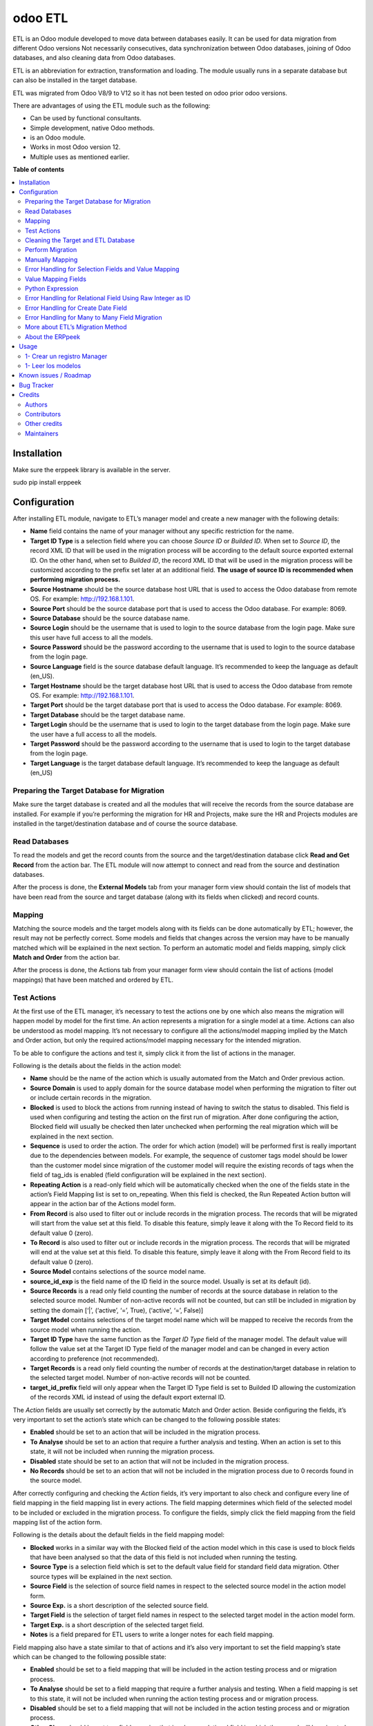 ========
odoo ETL
========

.. !!!!!!!!!!!!!!!!!!!!!!!!!!!!!!!!!!!!!!!!!!!!!!!!!!!!
   !! This file is generated by oca-gen-addon-readme !!
   !! changes will be overwritten.                   !!
   !!!!!!!!!!!!!!!!!!!!!!!!!!!!!!!!!!!!!!!!!!!!!!!!!!!!

.. |badge1| image:: https://img.shields.io/badge/maturity-Beta-yellow.png
    :target: https://odoo-community.org/page/development-status
    :alt: Beta
.. |badge2| image:: https://img.shields.io/badge/licence-AGPL--3-blue.png
    :target: http://www.gnu.org/licenses/agpl-3.0-standalone.html
    :alt: License: AGPL-3
.. |badge3| image:: https://img.shields.io/badge/github-jobiols%2Fodoo--etl-lightgray.png?logo=github
    :target: https://github.com/jobiols/odoo-etl/tree/12.0/etl
    :alt: jobiols/odoo-etl

|badge1| |badge2| |badge3| 

ETL	is an Odoo module developed to move data between databases easily. It
can be used for data migration from different Odoo versions Not necessarily
consecutives, data synchronization between Odoo databases, joining of Odoo
databases, and also cleaning data from Odoo databases.

ETL is an abbreviation for extraction, transformation and loading.
The module usually runs in a separate database but can also be installed in
the target database.

ETL was migrated from Odoo V8/9 to V12 so it has not been tested on odoo prior 
odoo versions.

There are advantages of using the ETL module such as the following:

- Can be used by functional consultants.
- Simple development, native Odoo methods.
- is an Odoo module.
- Works in most Odoo version 12.
- Multiple uses as mentioned earlier.

**Table of contents**

.. contents::
   :local:

Installation
============

Make sure the erppeek library is available in the server.

sudo pip install erppeek

Configuration
=============

After installing ETL module, navigate to ETL’s manager model and create a new 
manager with the following details:

- **Name** field contains the name of your manager without any specific 
  restriction for the name.

- **Target ID Type** is a selection field where you can choose *Source ID* 
  or *Builded ID*. When set to *Source ID*, the record XML ID that will be used 
  in the migration process will be according to the default source exported 
  external ID. On the other hand, when set to *Builded ID*, the record XML ID 
  that will be used in the migration process will be customized according to 
  the prefix set later at an additional field. 
  **The usage of source ID is recommended when performing migration process.**

- **Source Hostname** should be the source database host URL that is used 
  to access the Odoo database from remote OS. For example: http://192.168.1.101.

- **Source Port** should be the source database port that is used to access 
  the Odoo database. For example: 8069.

- **Source Database** should be the source database name.

- **Source Login** should be the username that is used to login to the source 
  database from the login page. Make sure this user have full access to all 
  the models.

- **Source Password** should be the password according to the username that is
  used to login to the source database from the login page.

- **Source Language** field is the source database default language. It’s 
  recommended to keep the language as default (en_US).

- **Target Hostname** should be the target database host URL that is used 
  to access the Odoo database from remote OS. For example: http://192.168.1.101.

- **Target Port** should be the target database port that is used to 
  access the Odoo database. For example: 8069.

- **Target Database** should be the target database name.

- **Target Login** should be the username that is used to login to the 
  target database from the login page. Make sure the user have a full access to 
  all the models.

- **Target Password** should be the password according to the username 
  that is used to login to the target database from the login page.

- **Target Language** is the target database default language. It’s recommended 
  to keep the language as default (en_US)

Preparing the Target Database for Migration
~~~~~~~~~~~~~~~~~~~~~~~~~~~~~~~~~~~~~~~~~~~

Make sure the target database is created and all the modules that will receive 
the records from the source database are installed. For example if you’re 
performing the migration for HR and Projects, make sure the HR and Projects 
modules are installed in the target/destination database and of course the 
source database.

Read Databases
~~~~~~~~~~~~~~

To read the models and get the record counts from the source and the 
target/destination database click **Read and Get Record** from the action bar. 
The ETL module will now attempt to connect and read from the source and 
destination databases.

After the process is done, the **External Models** tab from your manager form 
view should contain the list of models that have been read from the source and 
target database (along with its fields when clicked) and record counts.

Mapping
~~~~~~~

Matching the source models and the target models along with its fields can be 
done automatically by ETL; however, the result may not be perfectly correct. 
Some models and fields that changes across the version may have to be manually 
matched which will be explained in the next section. To perform an automatic 
model and fields mapping, simply click **Match and Order** from the action bar.

After the process is done, the Actions tab from your manager form view should 
contain the list of actions (model mappings) that have been matched and 
ordered by ETL.

Test Actions
~~~~~~~~~~~~

At the first use of the ETL manager, it’s necessary to test the actions one by 
one which also means the migration will happen model by model for the first 
time. An action represents a migration for a single model at a time. Actions 
can also be understood as model mapping. It’s not necessary to configure all 
the actions/model mapping implied by the Match and Order action, but only the 
required actions/model mapping necessary for the intended migration. 
 
To be able to configure the actions and test it, simply click it from the list 
of actions in the manager.

Following is the details about the fields in the action model:

- **Name** should be the name of the action which is usually automated from the
  Match and Order previous action.

- **Source Domain** is used to apply domain for the source database model 
  when performing the migration to filter out or include certain records in the 
  migration.

- **Blocked** is used to block the actions from running instead of having 
  to switch the status to disabled. This field is used when configuring and 
  testing the action on the first run of migration. After done configuring the 
  action, Blocked field will usually be checked then later unchecked when 
  performing the real migration which will be explained in the next section.

- **Sequence** is used to order the action. The order for which action (model) 
  will be performed first is really important due to the dependencies between 
  models. For example, the sequence of customer tags model should be lower than 
  the customer model since migration of the customer model will require the 
  existing records of tags when the field of tag_ids is enabled (field 
  configuration will be explained in the next section).

- **Repeating Action** is a read-only field which will be automatically 
  checked when the one of the fields state in the action’s Field Mapping list 
  is set to on_repeating. When this field is checked, the Run Repeated Action 
  button will appear in the action bar of the Actions model form.

- **From Record** is also used to filter out or include records in the 
  migration process. The records that will be migrated will start from the 
  value set at this field. To disable this feature, simply leave it along with 
  the To Record field to its default value 0 (zero).

- **To Record** is also used to filter out or include records in the migration 
  process. The records that will be migrated will end at the value set at this 
  field. To disable this feature, simply leave it along with the From Record 
  field to its default value 0 (zero). 

- **Source Model** contains selections of the source model name.

- **source_id_exp** is the field name of the ID field in the source model. 
  Usually is set at its default (id). 

- **Source Records** is a read only field counting the number of records at the source 
  database in relation to the selected source model. Number of non-active records will 
  not be counted, but can still be included in migration by setting the domain [‘|’, 
  (‘active’, ‘=’, True), (‘active’, ‘=’, False)] 

- **Target Model** contains selections of the target model name which will be 
  mapped to receive the records from the source model when running the action. 

- **Target ID Type** have the same function as the *Target ID Type* field of the 
  manager model. The default value will follow the value set at the Target ID 
  Type field of the manager model and can be changed in every action according 
  to preference (not recommended). 

- **Target Records** is a read only field counting the number of records at the 
  destination/target database in relation to the selected target model. Number 
  of non-active records will not be counted. 

- **target_id_prefix** field will only appear when the Target ID Type field is 
  set to Builded ID allowing the customization of the records XML id instead of 
  using the default export external ID. 
 
The *Action* fields are usually set correctly by the automatic Match and Order 
action. Beside configuring the fields, it’s very important to set the action’s 
state which can be changed to the following possible states:

- **Enabled** should be set to an action that will be included in the migration
  process.

- **To Analyse** should be set to an action that require a further analysis 
  and testing. When an action is set to this state, it will not be included 
  when running the migration process.

- **Disabled** state should be set to an action that will not be included in 
  the migration process.

- **No Records** should be set to an action that will not be included in the 
  migration process due to 0 records found in the source model. 
 
After correctly configuring and checking the *Action* fields, it’s very 
important to also check and configure every line of field mapping in the field 
mapping list in every actions. The field mapping determines which field of the 
selected model to be included or excluded in the migration process. 
To configure the fields, simply click the field mapping from the field 
mapping list of the action form.

Following is the details about the default fields in the field mapping model:

- **Blocked** works in a similar way with the Blocked field of the action model 
  which in this case is used to block fields that have been analysed so that 
  the data of this field is not included when running the testing.
- **Source Type** is a selection field which is set to the default value field
  for standard field data migration. Other source types will be explained in 
  the next section.
- **Source Field** is the selection of source field names in respect to the 
  selected source model in the action model form.
- **Source Exp.** is a short description of the selected source field.
- **Target Field** is the selection of target field names in respect to the 
  selected target model in the action model form.
- **Target Exp.** is a short description of the selected target field.
- **Notes** is a field prepared for ETL users to write a longer notes for
  each field mapping. 
 
Field mapping also have a state similar to that of actions and it’s also very 
important to set the field mapping’s state which can be changed to the 
following possible state: 

- **Enabled** should be set to a field mapping that will be included in the
  action testing process and or migration process.
- **To Analyse** should be set to a field mapping that require a further 
  analysis and testing. When a field mapping is set to this state, it will not
  be included when running the action testing process and or migration process. 
- **Disabled** should be set to a field mapping that will not be included in 
  the action testing process and or migration process.
- **Other Class** should be set to a field mapping that involves a relational 
  field in which the record will be migrated from the other model.
- **On Repeating** should be set to a field mapping that usually involves a 
  relational field that requires its own records such as parent/child relation
  or records from other models having a higher action sequence. This 
  field data will be migrated after the first migration iteration by clicking
  **Run Repeated Action** in terms of action testing or **Run Repeated Actions** 
  while running migration from the manager later after completing the action 
  testing. 
 
After configuring all the field mapping and the configuration for a specific
action, test the action by clicking the **Run Action** button at the action
bar for that specific action.

To see the result of the test, check the value of **Target Records**. If it
increases after the process in regards to the **Source Records**, then the 
migration can be considered to be successful. To further confirm and check 
for errors, click the Log tab of the Actions form. When the test is 
successful, the logs will show an array of new created database id for the
migrated records; otherwise, error messages will be shown. Address the error 
by reconfiguring the setting and field mappings of that specific
action then re-run the test. 
 
 
Cleaning the Target and ETL Database
~~~~~~~~~~~~~~~~~~~~~~~~~~~~~~~~~~~~~~
 
After correctly configuring and testing all the actions/model mapping, disable 
the other actions that will not be necessary for the intended migration and 
unblock all the actions. Before proceeding, do not forget to backup your ETL 
database. 
 
Since the target database have been used for the testing, it’s recommended to 
drop the database and recreate it. Make sure the modules are also installed 
again. If the target database name is changed, don’t forget to change the 
Target Database at the ETL manager.

Perform Migration
~~~~~~~~~~~~~~~~~
 
To perform the migration, simply click **Run Actions** button at the action bar 
of the manager form view. This will run all the actions according to our 
configuration in order. When process is completed, try checking for errors at 
every action’s log since errors may still happen due to little misconfiguration. 
 
When errors are found, try to address the errors accordingly by reconfiguring 
the fields then re-run the migration. 
 
When no errors are found, click **Run Repeated Actions** button at the action 
bar of the manager form view as well to migrate the field mappings where state 
is set to On Repeating. 
 
Re-check for error at the action logs and try to address them if there is one 
or more. After addressing the error, re-run the **Run Repeated Actions** action. 
 
When no errors are found, migration can be considered to be successful. 
 
Manually Mapping
~~~~~~~~~~~~~~~~

Manual mapping for both models and fields are possible when the automatic 
**Match and Order** action is inaccurate. 
 
To manually map a model, navigate to the actions list view and create a new 
action/model mapping. Select the manager in the **Manager** field of the action 
then enter the detail of the action fields accordingly as described in Step 10 
of the migration process. If the Source Model and the Target Model selection is 
empty, make sure the Manager field is set to the correct manager that have 
perform the **Read and Get Records** action. 
 
After creating the action, click **Add an item** at the **Field Mapping** tab 
of that specific action to create the field mapping. Enter the detail of the 
field mapping fields accordingly as described in Step 10 of the migration 
process. 

Error Handling for Selection Fields and Value Mapping 
~~~~~~~~~~~~~~~~~~~~~~~~~~~~~~~~~~~~~~~~~~~~~~~~~~~~~

Selection fields may cause confusing errors during migration since the source 
field valid selection values may be different with the target field valid 
selection values. 
 
For example, in OpenERP version 7.0, the **priority** field of the project.task 
model have the following selection range: “Very Low”, “Low”, “Medium”, 
“Important”, “Very Important”. In Odoo version 9.0, however, the selection 
range of the same field allows a different selection range such as following: 
“Normal”, “High”. 
 
In this case, we need to utilize ETL’s Value Mapping Fields. 
 
    Source Field --> Value Mapping --> Target Field
 
 
Value Mapping Fields 
~~~~~~~~~~~~~~~~~~~~

To use value mapping fields, navigate to the value mapping fields list view 
and click create. Set a name to the value mapping field at the **Field Name** 
field then set the type value to **Selection**. Set the **manager_id** field 
value to the specific manager that will be used for the migration. 
 
For every possible selection values (both at source and at destination), 
create a **Mapping Value** record by clicking **Add an item** at the 
**Mapping Values** list. **Key** should be the real selection value and 
**Help Name** can be a short description for that specific selection value or 
simply the same value with **Key**. 
 
For example, the **Mapping Values** for the **project.task priority** field 
will be as following: 

+------------------------+------------------------+
| Key                    | Help Name              |
+========================+========================+
| Very Important         | Very Important         |
+------------------------+------------------------+
| Important              | Important              |
+------------------------+------------------------+
| Medium                 | Medium                 |
+------------------------+------------------------+
| Low                    | Low                    |
+------------------------+------------------------+
| Very Low               | Very Low               |
+------------------------+------------------------+
| Normal                 | Normal                 |
+------------------------+------------------------+
| High                   | High                   | 
+------------------------+------------------------+
 
After setting the Mapping Values, do not directly do the Details list. Click save, then edit to 
continue entering the Details list. The value mapping will be done in the Details list 
according to the Source Value and Target Value. 
 
For example, the Details for the project.task priority field will be as following: 
 
+------------------------+------------------------+
| Source Value           | Target Value           |
+========================+========================+
| Very Low               | Normal                 |
+------------------------+------------------------+
| Low                    | Normal                 |
+------------------------+------------------------+
| Medium                 | Normal                 |
+------------------------+------------------------+
| Important              | High                   |
+------------------------+------------------------+
| Very Important         | High                   |
+------------------------+------------------------+
 
Click **Save** to save the **Value Mapping Fields** record. 
When the Value Mapping Field for a specific selection field is have been 
created, navigate to the action containing that specific field mapping, click 
the intended field mapping, then set the **Source Type** field to **Value 
Mapping** and set the **Value Mapping Field** to the specific value mapping 
field record that have been created. Save the changes that have been made. 

The value mapping example for the **project.task priority** selection field is 
shown according to the following image: 
 
image

Python Expression 
~~~~~~~~~~~~~~~~~

Some field mappings may be enhanced with python code to allow more dynamic 
values at the target field. To utilize expressions field mapping, navigate to 
the field mapping that will the require the expression then changing the 
**Source Type** into **expression**. After setting the type into expression, an 
additional field expression will appear. The python expression will be coded 
inside this field. 
 
  Source Field --> Expression --> Target Field
 
Following python code from **field_mapping.py** located inside the ETL addons 
directory shows possible objects that can be accessed from the expressions: 

::

  @api.multi
  def run_expressions(self, rec_id, source_connection=False, target_connection=False):
      result = []
      for field_mapping in self:
          expression_result = False
          if not source_connection or not target_connection:
              (source_connection, target_connection) = field_mapping.action_id.manager_id.open_connections()
          source_model_obj = source_connection.model(field_mapping.action_id.source_model_id.model)
          target_model_obj = target_connection.model(field_mapping.action_id.target_model_id.model)
          obj_pool = source_model_obj
          cxt = {
                  'self': obj_pool, #to be replaced by target_obj
                  'source_obj': source_model_obj,
                  'source_connection': source_connection,
                  'target_obj': target_model_obj,
                  'target_connection': target_connection,
                  'rec_id': rec_id,
                  'pool': self.pool,
                  'time': time,
                  'cr': self._cr,
                  # copy context to prevent side-effects of eval
                  'context': dict(self._context),
                  'uid': self.env.user.id,
                  'user': self.env.user,
          }
          if not field_mapping.expression:
              raise Warning(_('Warning. Type expression choosen buy not expression set'))
          # nocopy allows to return 'action'
          eval(field_mapping.expression.strip(), cxt, mode="exec")

          if 'result' in cxt['context']:
              expression_result = cxt['context'].get('result')
          result.append(expression_result)

      return result

For further details, please open field_mapping.py at the addons folder of the
ETL module. 
 
Error Handling for Relational Field Using Raw Integer as ID 
~~~~~~~~~~~~~~~~~~~~~~~~~~~~~~~~~~~~~~~~~~~~~~~~~~~~~~~~~~~

Some models such as **mail.followers** has a field such as res_id that stores 
the ID of the resource/record it attached to in a raw integer type (int) 
instead of relational type (many2one / one2many / many2many). Hence, when it’s 
migrated, there will be no technical error but the res_id remains the resource 
ID of the source database which may change in the destination database. This 
error can be solved by using python expressions in the field mapping. 
Following is the python expressions used to solve this issue related to the 
**mail.followers res_id**: 

::

  source_ip = str(source_connection._server).split("://")[1].split(":")[0]
  destination_ip =
  str(target_connection._server).split("://")[1].split(":")[0]
  source_db = str(source_connection).split("#")[1].split("'")[0]
  destination_db = str(target_connection).split("#")[1].split("'")[0]
  cr.execute("""SELECT destination.res_id as destination_res_id FROM
  dblink('dbname='%s' port=5432 host='%s' user=leonardo
  password=123','select a.id, a.res_model, a.res_id, b.name from
  mail_followers a left join ir_model_data b on a.res_model = b.model and
  a.res_id = b.res_id') AS source(id integer, res_model varchar, res_id
  integer, name varchar), dblink('dbname='%s' port=5432 host='%s'
  user=postgres password=123','select res_id, name from ir_model_data') AS
  destination(res_id integer, name varchar) WHERE source.res_model in
  (SELECT * FROM dblink('dbname='%s' port=5432 host='%s' user=postgres
  password=123','select model from ir_model') AS model(model varchar)) AND
  source.name = destination.name AND source.id = %s""",(source_db,
  source_ip, destination_db, destination_ip, destination_db, destination_ip,
  rec_id,))
  
  try:
      context['result']= [r for r in cr.fetchall()][0][0]
  except:
      context['result']= False

Do note that the above python code uses the **dblink** extension function from 
Postgres which require details such as database port, user, and password. 
In above case, source Postgres database have the following credential: 

::

    DB User     : leonardo
    DB Password : 123 
    DB Port     : 5432 

In above case, the destination Postgres database have the following credential: 

::

    DB User     : postgres 
    DB Password : 123 
    DB Port     : 5432 
 
It is very crucial to execute the following SQL at the ETL’s PostgreSQL 
database (not source or destination) before using the expressions containing 
the dblink Postgres function: 
 
CREATE EXTENSION dblink;  
 
Error Handling for Create Date Field
~~~~~~~~~~~~~~~~~~~~~~~~~~~~~~~~~~~~

ETL does not support the migration of the create and write date for all the 
Odoo models. After running the migration, create and write date will be set to 
the migration date. It is in fact that this create or write date field can be 
ignored in some modules, but for some other modules it may be crucial. In that 
case it’s necessary to manipulate the create and or write date with python 
expressions to allow the accurate migration for create and or write date. 
Following is the python expression used to solve the create date issue related 
to the **crm.lead** model in which create date is crucial: 

::

  source_ip = str(source_connection._server).split("://")[1].split(":")[0]
  destination_ip =
  str(target_connection._server).split("://")[1].split(":")[0]
  source_db = str(source_connection).split("#")[1].split("'")[0]
  destination_db = str(target_connection).split("#")[1].split("'")[0]
  cr.execute("""SELECT destination.id, source.create_date FROM
  dblink('dbname='%s' port=5432 host='%s' user=leonardo
  password=123','SELECT a.id, b.name, a.create_date FROM crm_lead a,
  ir_model_data b WHERE a.id = b.res_id and b.model = ''crm.lead''') AS
  source(id integer, name varchar, create_date timestamp),
  dblink('dbname='%s' port=5432 host='%s' user=postgres
  password=123','SELECT a.id, b.name, a.create_date FROM crm_lead a,
  ir_model_data b WHERE a.id = b.res_id and b.model = ''crm.lead''') AS
  destination(id integer, name varchar, create_date timestamp) WHERE
  source.name = destination.name AND source.id = %s""",(source_db,
  source_ip, destination_db, destination_ip, rec_id,))
  matching_record = [r for r in cr.fetchall()][0]
  dest_id = matching_record[0]
  create_date = matching_record[1]
  cr.execute("""SELECT dblink_exec('dbname='%s' port=5432 host='%s'
  user=postgres password=123','UPDATE crm_lead SET create_date = TIMESTAMP
  '%s' WHERE id = %s')""",(destination_db, destination_ip, create_date,
  dest_id))
  context['result']= str(create_date)

Do note that the above python code uses the dblink extension function from 
Postgres which require details such as database port, user, and password. 
In above case, source Postgres database have the following credential: 

::

  DB User     : leonardo 
  DB Password : 123 
  DB Port     : 5432 

In above case, the destination Postgres database have the following credential: 

::

  DB User     : postgres 
  DB Password : 123 
  DB Port     : 5432 
 
It is very crucial to execute the following SQL at the ETL’s PostgreSQL 
database (not source or destination) before using the expressions containing 
the dblink Postgres function: 
 
CREATE EXTENSION dblink;  
 
Error Handling for Many to Many Field Migration 
~~~~~~~~~~~~~~~~~~~~~~~~~~~~~~~~~~~~~~~~~~~~~~~

The ETL module source code contains a bug related to the migration of many to 
many field type. This can be solved by modifying the action.py python script 
at line 471 located at the ETL addons folder. 
 
Replace: 
 
  new_field_value = value

Into: 
 
  if new_field_value:
    new_field_value = new_field_value + ',' + value
  else:
    new_field_value = value
 
More about ETL’s Migration Method 
~~~~~~~~~~~~~~~~~~~~~~~~~~~~~~~~~

As mentioned earlier, one of the advantages of ETL is that it uses the native 
Odoo method. This can be found at the **action.py python** script at line 
580 (unmodified action.py) located at the ETL addons folder. 
 
 
ETL calls the load function of OpenERP to load the data into the target model.
The load function can be found at the models.py python script starting at line 
1022 (unmodified models.py at Odoo version 9) located at the OpenERP directory 
of Odoo. 
 
About the ERPpeek 
~~~~~~~~~~~~~~~~~

Every connection made from the ETL database to the source and target database 
uses the methods from python library called ERPpeek in which ERPpeek itself 
uses xmlrpc to communicate with the databases. The source and target 
destination is called as a class object Client. Actions done at those databases 
are also done using methods from ERPpeek. 
 
  A <--> ERPpeek <--> ETL <--> ERPpeek 
 
The ERPpeek python code can be viewed at the following link: 
https://github.com/tinyerp/erppeek/blob/master/erppeek.py. 

Usage
=====

* It is recommendend to delete all external identifiers on source database for model "res_partner" because when creating a user, odoo simulates partner creation and raise a unique constraint (except the admin user)
* Also could be recommendend to delete external identifiers related to product and product_temlate (except service products)
* Advisable to configure xmlrpc users to timezone zero to avoid errors
* Asegurarse de tener permisos manger para este modulo.
* Es aconsejable quitar las restricciones de timeout poniendo workers=0

1- Crear un registro Manager
~~~~~~~~~~~~~~~~~~~~~~~~~~~~

En este formulario se ponen los datos de Fuente y Destino de las instancias
de odoo para las que vamos a trabajar.

1- Leer los modelos
~~~~~~~~~~~~~~~~~~~

Con el boton **READ MODELS** se leen los modelos de las instancias Fuente y Destino
y luego de la carga se pueden ver en la pestaña **External Models**

El boton **GET RECORD NUMBER** lee la cantidad de registros en cada modelo

Luego con el boton **MATCH MODELS** intenta machear los modelos y los campos de
los modelos, creando **Acciones**

Las acciones aparecen en gris, verde o azul segun estan *deshabilitadas*, *habilitadas*, o *para analizar*

Known issues / Roadmap
======================

Hacer exportacion e importacion de scripts de migracion para poder ponerlos en git

Bug Tracker
===========

Bugs are tracked on `GitHub Issues <https://github.com/jobiols/odoo-etl/issues>`_.
In case of trouble, please check there if your issue has already been reported.
If you spotted it first, help us smashing it by providing a detailed and welcomed
`feedback <https://github.com/jobiols/odoo-etl/issues/new?body=module:%20etl%0Aversion:%2012.0%0A%0A**Steps%20to%20reproduce**%0A-%20...%0A%0A**Current%20behavior**%0A%0A**Expected%20behavior**>`_.

Do not contact contributors directly about support or help with technical issues.

Credits
=======

Authors
~~~~~~~

* ADHOC SA
* jeo Software

Contributors
~~~~~~~~~~~~

* Ingadhoc Juan Jose Scarafia <jjscarafia@adhoc.com>
* Jorge Obiols <jorge.obiols@gmail.com> (www.jeosoft.com.ar)

Other credits
~~~~~~~~~~~~~

The development of this module has been financially supported by:

* jeo Software
* Ingadhoc

Maintainers
~~~~~~~~~~~

This module is part of the `jobiols/odoo-etl <https://github.com/jobiols/odoo-etl/tree/12.0/etl>`_ project on GitHub.

You are welcome to contribute.
